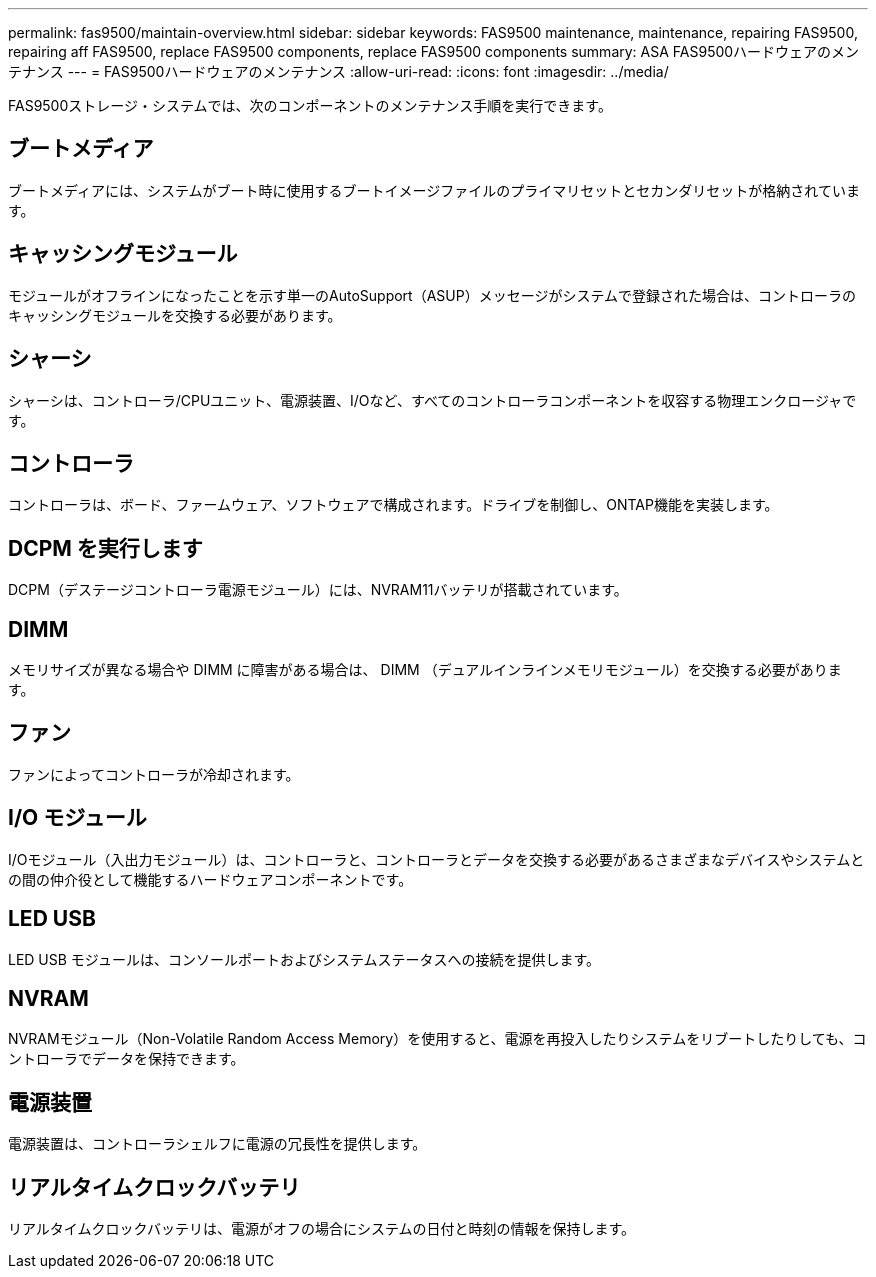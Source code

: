 ---
permalink: fas9500/maintain-overview.html 
sidebar: sidebar 
keywords: FAS9500 maintenance, maintenance, repairing FAS9500, repairing aff FAS9500, replace FAS9500 components, replace FAS9500 components 
summary: ASA FAS9500ハードウェアのメンテナンス 
---
= FAS9500ハードウェアのメンテナンス
:allow-uri-read: 
:icons: font
:imagesdir: ../media/


[role="lead"]
FAS9500ストレージ・システムでは、次のコンポーネントのメンテナンス手順を実行できます。



== ブートメディア

ブートメディアには、システムがブート時に使用するブートイメージファイルのプライマリセットとセカンダリセットが格納されています。



== キャッシングモジュール

モジュールがオフラインになったことを示す単一のAutoSupport（ASUP）メッセージがシステムで登録された場合は、コントローラのキャッシングモジュールを交換する必要があります。



== シャーシ

シャーシは、コントローラ/CPUユニット、電源装置、I/Oなど、すべてのコントローラコンポーネントを収容する物理エンクロージャです。



== コントローラ

コントローラは、ボード、ファームウェア、ソフトウェアで構成されます。ドライブを制御し、ONTAP機能を実装します。



== DCPM を実行します

DCPM（デステージコントローラ電源モジュール）には、NVRAM11バッテリが搭載されています。



== DIMM

メモリサイズが異なる場合や DIMM に障害がある場合は、 DIMM （デュアルインラインメモリモジュール）を交換する必要があります。



== ファン

ファンによってコントローラが冷却されます。



== I/O モジュール

I/Oモジュール（入出力モジュール）は、コントローラと、コントローラとデータを交換する必要があるさまざまなデバイスやシステムとの間の仲介役として機能するハードウェアコンポーネントです。



== LED USB

LED USB モジュールは、コンソールポートおよびシステムステータスへの接続を提供します。



== NVRAM

NVRAMモジュール（Non-Volatile Random Access Memory）を使用すると、電源を再投入したりシステムをリブートしたりしても、コントローラでデータを保持できます。



== 電源装置

電源装置は、コントローラシェルフに電源の冗長性を提供します。



== リアルタイムクロックバッテリ

リアルタイムクロックバッテリは、電源がオフの場合にシステムの日付と時刻の情報を保持します。
